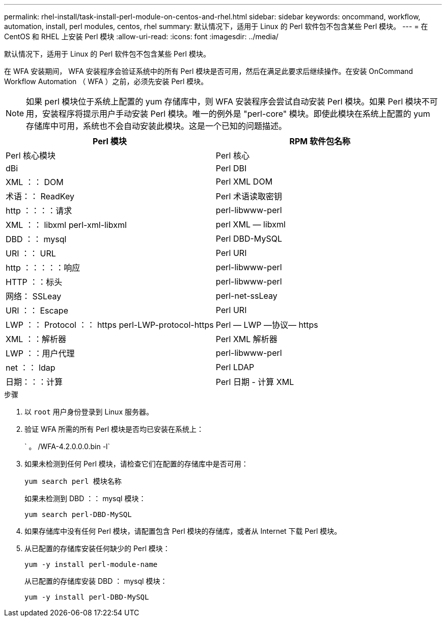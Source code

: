 ---
permalink: rhel-install/task-install-perl-module-on-centos-and-rhel.html 
sidebar: sidebar 
keywords: oncommand, workflow, automation, install, perl modules, centos, rhel 
summary: 默认情况下，适用于 Linux 的 Perl 软件包不包含某些 Perl 模块。 
---
= 在 CentOS 和 RHEL 上安装 Perl 模块
:allow-uri-read: 
:icons: font
:imagesdir: ../media/


[role="lead"]
默认情况下，适用于 Linux 的 Perl 软件包不包含某些 Perl 模块。

在 WFA 安装期间， WFA 安装程序会验证系统中的所有 Perl 模块是否可用，然后在满足此要求后继续操作。在安装 OnCommand Workflow Automation （ WFA ）之前，必须先安装 Perl 模块。


NOTE: 如果 perl 模块位于系统上配置的 yum 存储库中，则 WFA 安装程序会尝试自动安装 Perl 模块。如果 Perl 模块不可用，安装程序将提示用户手动安装 Perl 模块。唯一的例外是 "perl-core" 模块。即使此模块在系统上配置的 yum 存储库中可用，系统也不会自动安装此模块。这是一个已知的问题描述。

[cols="2*"]
|===
| Perl 模块 | RPM 软件包名称 


 a| 
Perl 核心模块
 a| 
Perl 核心



 a| 
dBi
 a| 
Perl DBI



 a| 
XML ：： DOM
 a| 
Perl XML DOM



 a| 
术语：： ReadKey
 a| 
Perl 术语读取密钥



 a| 
http ：：：：请求
 a| 
perl-libwww-perl



 a| 
XML ：： libxml perl-xml-libxml
 a| 
perl XML — libxml



 a| 
DBD ：： mysql
 a| 
Perl DBD-MySQL



 a| 
URI ：： URL
 a| 
Perl URI



 a| 
http ：：：：：响应
 a| 
perl-libwww-perl



 a| 
HTTP ：：标头
 a| 
perl-libwww-perl



 a| 
网络： SSLeay
 a| 
perl-net-ssLeay



 a| 
URI ：： Escape
 a| 
Perl URI



 a| 
LWP ：： Protocol ：： https perl-LWP-protocol-https
 a| 
Perl — LWP —协议— https



 a| 
XML ：：解析器
 a| 
Perl XML 解析器



 a| 
LWP ：：用户代理
 a| 
perl-libwww-perl



 a| 
net ：： ldap
 a| 
Perl LDAP



 a| 
日期：：：计算
 a| 
Perl 日期 - 计算 XML

|===
.步骤
. 以 `root` 用户身份登录到 Linux 服务器。
. 验证 WFA 所需的所有 Perl 模块是否均已安装在系统上：
+
` 。 /WFA-4.2.0.0.0.bin -l`

. 如果未检测到任何 Perl 模块，请检查它们在配置的存储库中是否可用：
+
`yum search perl 模块名称`

+
如果未检测到 DBD ：： mysql 模块：

+
`yum search perl-DBD-MySQL`

. 如果存储库中没有任何 Perl 模块，请配置包含 Perl 模块的存储库，或者从 Internet 下载 Perl 模块。
. 从已配置的存储库安装任何缺少的 Perl 模块：
+
`yum -y install perl-module-name`

+
从已配置的存储库安装 DBD ： mysql 模块：

+
`yum -y install perl-DBD-MySQL`


